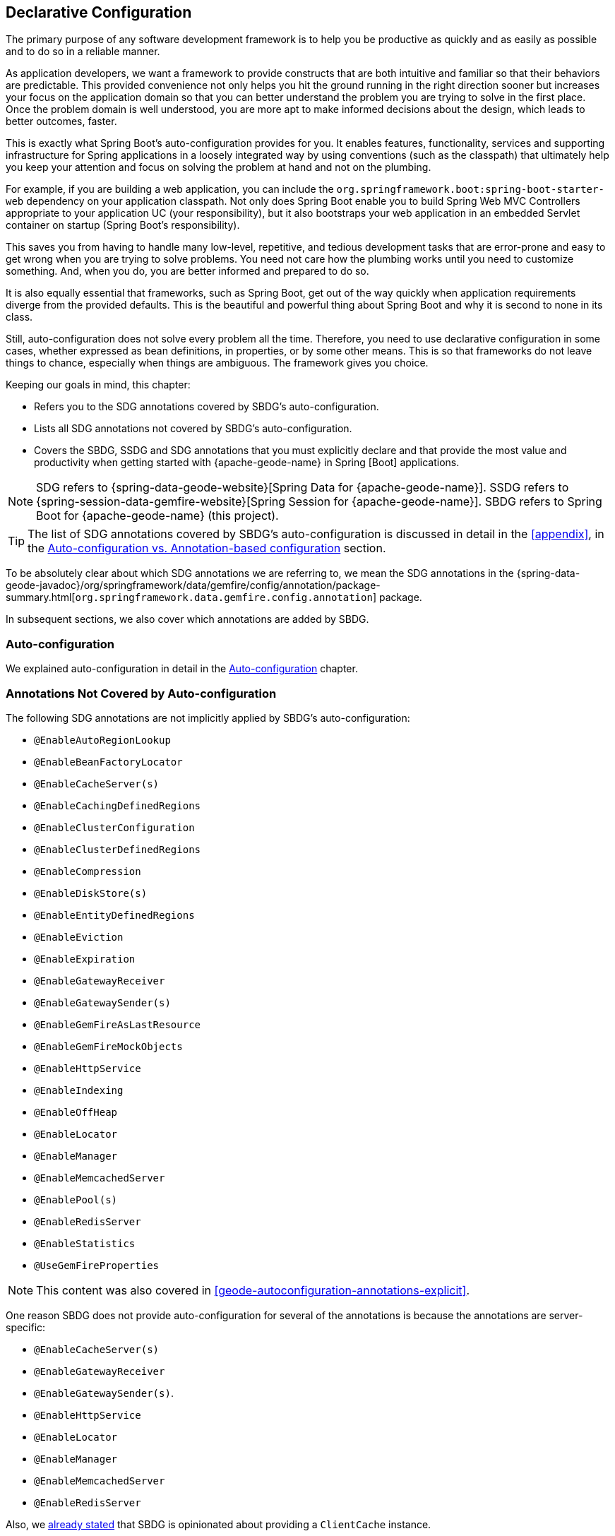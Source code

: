 [[geode-configuration-declarative]]
== Declarative Configuration
:geode-name: {apache-geode-name}


The primary purpose of any software development framework is to help you be productive as quickly and as easily as
possible and to do so in a reliable manner.

As application developers, we want a framework to provide constructs that are both intuitive and familiar so that their
behaviors are predictable. This provided convenience not only helps you hit the ground running in the right direction
sooner but increases your focus on the application domain so that you can better understand the problem you are trying
to solve in the first place. Once the problem domain is well understood, you are more apt to make informed decisions
about the design, which leads to better outcomes, faster.

This is exactly what Spring Boot's auto-configuration provides for you. It enables features, functionality, services
and supporting infrastructure for Spring applications in a loosely integrated way by using conventions (such as the
classpath) that ultimately help you keep your attention and focus on solving the problem at hand and not on the plumbing.

For example, if you are building a web application, you can include the `org.springframework.boot:spring-boot-starter-web`
dependency on your application classpath. Not only does Spring Boot enable you to build Spring Web MVC Controllers
appropriate to your application UC (your responsibility), but it also bootstraps your web application in an embedded
Servlet container on startup (Spring Boot's responsibility).

This saves you from having to handle many low-level, repetitive, and tedious development tasks that are error-prone and
easy to get wrong when you are trying to solve problems. You need not care how the plumbing works until you need to
customize something. And, when you do, you are better informed and prepared to do so.

It is also equally essential that frameworks, such as Spring Boot, get out of the way quickly when application
requirements diverge from the provided defaults. This is the beautiful and powerful thing about Spring Boot and why
it is second to none in its class.

Still, auto-configuration does not solve every problem all the time. Therefore, you need to use declarative
configuration in some cases, whether expressed as bean definitions, in properties, or by some other means.  This is so
that frameworks do not leave things to chance, especially when things are ambiguous. The framework gives you choice.

Keeping our goals in mind, this chapter:

* Refers you to the SDG annotations covered by SBDG's auto-configuration.
* Lists all SDG annotations not covered by SBDG's auto-configuration.
* Covers the SBDG, SSDG and SDG annotations that you must explicitly declare and that provide the most value
and productivity when getting started with {geode-name} in Spring [Boot] applications.

NOTE: SDG refers to {spring-data-geode-website}[Spring Data for {geode-name}]. SSDG refers to
{spring-session-data-gemfire-website}[Spring Session for {geode-name}]. SBDG refers to
Spring Boot for {geode-name} (this project).

TIP: The list of SDG annotations covered by SBDG's auto-configuration is discussed in detail in the <<appendix>>,
in the <<geode-auto-configuration-annotations,Auto-configuration vs. Annotation-based configuration>> section.

To be absolutely clear about which SDG annotations we are referring to, we mean the SDG annotations in the
{spring-data-geode-javadoc}/org/springframework/data/gemfire/config/annotation/package-summary.html[`org.springframework.data.gemfire.config.annotation`]
package.

In subsequent sections, we also cover which annotations are added by SBDG.

[[geode-configuration-declarative-auto-configuration]]
=== Auto-configuration

We explained auto-configuration in detail in the <<geode-configuration-auto,Auto-configuration>> chapter.

[[geode-configuration-declarative-annotations]]
=== Annotations Not Covered by Auto-configuration

The following SDG annotations are not implicitly applied by SBDG's auto-configuration:

* `@EnableAutoRegionLookup`
* `@EnableBeanFactoryLocator`
* `@EnableCacheServer(s)`
* `@EnableCachingDefinedRegions`
* `@EnableClusterConfiguration`
* `@EnableClusterDefinedRegions`
* `@EnableCompression`
* `@EnableDiskStore(s)`
* `@EnableEntityDefinedRegions`
* `@EnableEviction`
* `@EnableExpiration`
* `@EnableGatewayReceiver`
* `@EnableGatewaySender(s)`
* `@EnableGemFireAsLastResource`
* `@EnableGemFireMockObjects`
* `@EnableHttpService`
* `@EnableIndexing`
* `@EnableOffHeap`
* `@EnableLocator`
* `@EnableManager`
* `@EnableMemcachedServer`
* `@EnablePool(s)`
* `@EnableRedisServer`
* `@EnableStatistics`
* `@UseGemFireProperties`

NOTE: This content was also covered in <<geode-autoconfiguration-annotations-explicit>>.

One reason SBDG does not provide auto-configuration for several of the annotations is because the annotations
are server-specific:

* `@EnableCacheServer(s)`
* `@EnableGatewayReceiver`
* `@EnableGatewaySender(s)`.
* `@EnableHttpService`
* `@EnableLocator`
* `@EnableManager`
* `@EnableMemcachedServer`
* `@EnableRedisServer`

Also, we <<geode-clientcache-applications,already stated>> that SBDG is opinionated about providing a `ClientCache`
instance.

Other annotations are driven by need, including:

* `@EnableAutoRegionLookup` and `@EnableBeanFactoryLocator`: Really useful only when mixing configuration metadata
formats, such as Spring config with {geode-name} `cache.xml`. This is usually the case only if you have legacy
`cache.xml` config to begin with. Otherwise, you should not use these annotations.
* `@EnableCompression`: Requires the Snappy Compression Library to be on your application classpath.
* `@EnableDiskStore(s)` Used only for overflow and persistence.
* `@EnableOffHeap`: Enables data to be stored in main memory, which is useful only when your application data (that is,
objects stored in {geode-name}) are generally uniform in size.
* `@EnableGemFireAsLastResource`: Needed only in the context of JTA Transactions.
* `@EnableStatistics`: Useful if you need runtime metrics. However, enabling statistics gathering does consume
considerable system resources (CPU & Memory).

Still other annotations require more careful planning:

* `@EnableEviction`
* `@EnableExpiration`
* `@EnableIndexing`

One annotation is used exclusively for unit testing:

* `@EnableGemFireMockObjects`

The bottom-line is that a framework should not auto-configure every possible feature, especially when the features
consume additional system resources or require more careful planning (as determined by the use case).

However, all of these annotations are available for the application developer to use when needed.

[[geode-configuration-declarative-annotations-productivity]]
=== Productivity Annotations

This section calls out the annotations we believe to be most beneficial for your application development purposes when
using {geode-name} in Spring [Boot] applications.

[[geode-configuration-declarative-annotations-productivity-enableclusteraware]]
==== `@EnableClusterAware` (SBDG)

The `@EnableClusterAware` annotation is arguably the most powerful and valuable annotation.

.Declaring `@EnableClusterAware`
====
[source,java]
----
@SpringBootApplication
@EnableClusterAware
class SpringBootApacheGeodeClientCacheApplication {  }
----
====

When you annotate your main `@SpringBootApplication` class with `@EnableClusterAware`, your Spring Boot, {geode-name}
`ClientCache` application is able to seamlessly switch between client/server and local-only topologies with no code
or configuration changes, regardless of the runtime environment (such as local/standalone versus cloud-managed
environments).

When a cluster of {geode-name} servers is detected, the client application sends and receives data to and from the
{geode-name} cluster. If a cluster is not available, the client automatically switches to storing data locally on the
client by using `LOCAL` Regions.

Additionally, the `@EnableClusterAware` annotation is meta-annotated with SDG's
{spring-data-geode-javadoc}/org/springframework/data/gemfire/config/annotation/EnableClusterConfiguration.html[`@EnableClusterConfiguration`]
annotation.

The `@EnableClusterConfiguration` annotation lets configuration metadata defined on the client (such as Region and Index
definitions, as needed by the application based on requirements and use cases) be sent to the cluster of servers. If
those schema objects are not already present, they are created by the servers in the cluster in such a way that the
servers remember the configuration on restart as well as provide the configuration to new servers that join the cluster
when it is scaled out. This feature is careful not to stomp on any existing Region or Index objects already defined on
the servers, particularly since you may already have critical data stored in the Regions.

The primary motivation for the `@EnableClusterAware` annotation is to let you switch environments with minimal effort.
It is a common development practice to debug and test your application locally (in your IDE) and then push up to a
production-like (staging) environment for more rigorous integration testing.

By default, the configuration metadata is sent to the cluster by using a non-secure HTTP connection. However, you can
configure HTTPS, change the host and port, and configure the data management policy used by the servers when creating
Regions.

TIP: See the section in the SDG reference documentation on
{spring-data-geode-docs-html}/#bootstrap-annotation-config-cluster[Configuring Cluster Configuration Push]
for more details.

[[geode-configuration-declarative-annotations-productivity-enableclusteraware-strictmatch]]
===== @EnableClusterAware, strictMatch

The `strictMatch` attribute has been added to the `@EnableClusterAware` annotation to enable fail-fast behavior.
`strictMatch` is set to `false` by default.

Essentially, when you set `strictMatch` to `true`, your Spring Boot, {geode-name} `ClientCache` application requires
an {geode-name} cluster to exist. That is, the application requires a client/server topology to operate, and the
application should fail to start if a cluster is not present. The application should not startup in a local-only
capacity.

When `strictMatch` is set to `true` and an {geode-name} cluster is not available, your Spring Boot, {geode-name}
`ClientCache` application fails to start with a `ClusterNotFoundException`. The application does not attempt to
start in a local-only capacity.

You can explicitly set the `strictMatch` attribute programmatically by using the `@EnableClusterAware` annotation:

.Set `@EnableClusterAware.strictMatch`
====
[source,java]
----
@SpringBootApplication
@EnableClusterAware(strictMatch = true)
class SpringBootApacheGeodeClientCacheApplication {  }
----
====

Alternatively, you can set `strictMatch` attribute by using the corresponding property
in Spring Boot `application.properties`:

.Set `strictMatch` using a property
====
[source,properties]
----
# Spring Boot application.properties

spring.boot.data.gemfire.cluster.condition.match.strict=true
----
====

This is convenient when you need to apply this configuration setting conditionally, based on a Spring profile.

When you adjust the log level of the `org.springframework.geode.config.annotation.ClusterAwareConfiguration` logger
to `INFO`, you get more details from the `@EnableClusterAware` functionality when applying the logic to determine
the presence of an {geode-name} cluster, such as which explicitly or implicitly configured connections were successful.

The following example shows typical output:

.`@EnableClusterAware` INFO log output
====
[source,txt]
----
2021-01-20 14:02:28,740  INFO fig.annotation.ClusterAwareConfiguration: 476 - Failed to connect to localhost[40404]
2021-01-20 14:02:28,745  INFO fig.annotation.ClusterAwareConfiguration: 476 - Failed to connect to localhost[10334]
2021-01-20 14:02:28,746  INFO fig.annotation.ClusterAwareConfiguration: 470 - Successfully connected to localhost[57649]
2021-01-20 14:02:28,746  INFO fig.annotation.ClusterAwareConfiguration: 576 - Cluster was found; Auto-configuration made [1] successful connection(s);
2021-01-20 14:02:28,746  INFO fig.annotation.ClusterAwareConfiguration: 586 - Spring Boot application is running in a client/server topology, using a standalone Apache Geode-based cluster
----
====

NOTE: An attempt is always made to connect to `localhost` on the default `Locator` port, `10334`, and the default
`CacheServer` port, `40404`.

TIP: You can force a successful match by setting the `spring.boot.data.gemfire.cluster.condition.match` property
to `true` in Spring Boot `application.properties`. This is sometimes useful for testing purposes.

[[geode-configuration-declarative-annotations-productivity-regions]]
==== `@EnableCachingDefinedRegions`, `@EnableClusterDefinedRegions` and `@EnableEntityDefinedRegions` (SDG)

These annotations are used to create Regions in the cache to manage your application data.

You can create Regions by using Java configuration and the Spring API as follows:

.Creating a Region with Spring JavaConfig
====
[source,java]
----
@Configuration
class GeodeConfiguration {

    @Bean("Customers")
    ClientRegionFactoryBean<Long, Customer> customersRegion(GemFireCache cache) {

        ClientRegionFactoryBean<Long, Customer> customers =
            new ClientRegionFactoryBean<>();

        customers.setCache(cache);
        customers.setShortcut(ClientRegionShortcut.PROXY);

        return customers;
    }
}
----
====

You can do the same in XML:

.Creating a client Region using Spring XML
====
[source,xml]
----
<gfe:client-region id="Customers" shorcut="PROXY"/>
----
====

However, using the provided annotations is far easier, especially during development, when the complete Region
configuration may be unknown and you want only to create a Region to persist your application data and move on.

[[geode-configuration-declarative-annotations-productivity-regions-enablecachingdefined]]
===== `@EnableCachingDefinedRegions`

The `@EnableCachingDefinedRegions` annotation is used when you have application components registered in the Spring
container that are annotated with Spring or JSR-107 JCache
{spring-framework-docs}/integration.html#cache-jsr-107[annotations].

Caches that are identified by name in the caching annotations are used to create Regions that hold the data
you want cached.

Consider the following example:

.Defining Regions based on Spring or JSR-107 JCache Annotations
====
[source,java]
----
@Service
class CustomerService {

    @Cacheable(cacheNames = "CustomersByAccountNumber", key = "#account.number")
    Customer findBy(Account account) {
        // ...
    }
}
----
====

Further consider the following example, in which the main `@SpringBootApplication` class is annotated with
`@EnableCachingDefinedRegions`:

.Using `@EnableCachingDefinedRegions`
====
[source,java]
----
@SpringBootApplication
@EnableCachingDefineRegions
class SpringBootApacheGeodeClientCacheApplication {  }
----
====

With this setup, SBDG would create a client `PROXY` Region (or `PARTITION_REGION` if your application were a peer member
of the {geode-name} cluster) with a name of "`CustomersByAccountNumber`", as though you created the Region by using
either the Java configuration or XML approaches shown earlier.

You can use the `clientRegionShortcut` or `serverRegionShortcut` attribute to change the data management policy of
the Regions created on the client or servers, respectively.

For client Regions, you can also set the `poolName` attribute to assign a specific `Pool` of connections to be used by
the client `*PROXY` Regions to send data to the cluster.

[[geode-configuration-declarative-annotations-productivity-regions-enableentitydefined]]
===== `@EnableEntityDefinedRegions`

As with `@EnableCachingDefinedRegions`, `@EnableEntityDefinedRegions` lets you create Regions based on the entity
classes you have defined in your application domain model.

For instance, consider an entity class annotated with SDG's
{spring-data-geode-javadoc}/org/springframework/data/gemfire/mapping/annotation/Region.html[`@Region`]
mapping annotation:

.Customer entity class annotated with `@Region`
====
[source,java]
----
@Region("Customers")
class Customer {

    @Id
    private Long id;

    @Indexed
    private String name;

}
----
====

For this class, SBDG creates Regions from the name specified in the `@Region` mapping annotation on the entity class.
In this case, the `Customer` application-defined entity class results in the creation of a Region named "`Customers`"
when the main `@SpringBootApplication` class is annotated with `@EnableEntityDefinedRegions`:

.Using `@EnableEntityDefinedRegions`
====
[source,java]
----
@SpringBootApplication
@EnableEntityDefinedRegions(basePackageClasses = Customer.class,
    clientRegionShortcut = ClientRegionShortcut.CACHING_PROXY)
class SpringBootApacheGeodeClientCacheApplication {  }
----
====

As with the `@EnableCachingDefinedRegions` annotation, you can set the client and server Region data management policy
by using the `clientRegionShortcut` and `serverRegionShortcut` attributes, respectively, and set a dedicated `Pool`
of connections used by client Regions with the `poolName` attribute.

However, unlike the `@EnableCachingDefinedRegions` annotation, you must specify either the `basePackage` attribute
or the type-safe `basePackageClasses` attribute (recommended) when you use the `@EnableEntityDefinedRegions` annotation.

Part of the reason for this is that `@EnableEntityDefinedRegions` performs a component scan for the entity classes
defined by your application. The component scan loads each class to inspect the annotation metadata for that class.
This is not unlike the JPA entity scan when working with JPA providers, such as Hibernate.

Therefore, it is customary to limit the scope of the scan. Otherwise, you end up potentially loading many classes
unnecessarily. After all, the JVM uses dynamic linking to load classes only when needed.

Both the `basePackages` and `basePackageClasses` attributes accept an array of values. With `basePackageClasses`, you
need only refer to a single class type in that package and every class in that package as well as classes in the
sub-packages are scanned to determine if the class type represents an entity. A class type is an entity if it is
annotated with the `@Region` mapping annotation. Otherwise, it is not considered to be an entity.

For example, suppose you had the following structure:

.Entity Scan
====
[source,txt]
----
- example.app.crm.model
 |- Customer.class
 |- NonEntity.class
 |- contact
   |- Address.class
   |- PhoneNumber.class
   |- AnotherNonEntity.class
- example.app.accounts.model
 |- Account.class
...
..
.
----
====

Then you could configure the `@EnableEntityDefinedRegions` as follows:

.Targeting with `@EnableEntityDefinedRegions`
====
[source,java]
----
@SpringBootApplication
@EnableEntityDefinedRegions(basePackageClasses = { NonEntity.class, Account.class } )
class SpringBootApacheGeodeClientCacheApplication {  }
----
====

If `Customer`, `Address`, `PhoneNumber` and `Account` were all entity classes properly annotated with `@Region`,
the component scan would pick up all these classes and create Regions for them. The `NonEntity` class serves only as
a marker in this case, to point to where (that is, which package) the scan should begin.

Additionally, the `@EnableEntityDefinedRegions` annotation provides include and exclude filters, the same as
the core Spring Frameworks `@ComponentScan` annotation.

TIP: See the SDG reference documentation on
{spring-data-geode-docs-html}/#bootstrap-annotation-config-regions[Configuring Regions]
for more details.

[[geode-configuration-declarative-annotations-productivity-regions-enableclusterdefined]]
===== `@EnableClusterDefinedRegions`

Sometimes, it is ideal or even necessary to pull configuration from the cluster (rather than push configuration to the
cluster). That is, you want the Regions defined on the servers to be created on the client and used by your application.

To do so, annotate your main `@SpringBootApplication` class with `@EnableClusterDefinedRegions`:

.Using `@EnableClusterDefinedRegions`
====
[source,java]
----
@SpringBootApplication
@EnableClusterDefinedRegions
class SpringBootApacheGeodeClientCacheApplication {  }
----
====

Every Region that exists on the servers in the {geode-name} cluster will have a corresponding `PROXY` Region defined
and created on the client as a bean in your Spring Boot application.

If the cluster of servers defines a Region called "`ServerRegion`", you can inject a client `PROXY` Region with
the same name ("`ServerRegion`") into your Spring Boot application:

.Using a server-side Region on the client
====
[source,java]
----
@Component
class SomeApplicationComponent {

    @Resource(name = "ServerRegion")
    private Region<Integer, EntityType> serverRegion;

    public void someMethod() {

        EntityType entity = new EntityType();

        this.serverRegion.put(1, entity);

        // ...
    }
}
----
====

SBDG auto-configures a `GemfireTemplate` for the "`ServerRegion`" Region
(see <<geode-configuration-declarative-auto-configuration-regiontemplates>>),
so a better way to interact with the client `PROXY` Region that corresponds to the "`ServerRegion`" Region on the server
is to inject the template:

.Using a server-side Region on the client with a template
====
[source,java]
----
@Component
class SomeApplicationComponent {

    @Autowired
    @Qualifier("serverRegionTemplate")
    private GemfireTemplate serverRegionTemplate;

    public void someMethod() {

        EntityType entity = new EntityType();

        this.serverRegionTemplate.put(1, entity);

        //...
    }
}
----
====

TIP: See the SDG reference documentation on
{spring-data-geode-docs-html}/#bootstrap-annotation-config-region-cluster-defined[Configuring Cluster-defined Regions]
for more details.

[[geode-configuration-declarative-annotations-productivity-enableindexing]]
==== `@EnableIndexing` (SDG)

You can also use the `@EnableIndexing` annotation -- but only when you use `@EnableEntityDefinedRegions`. This is
because `@EnableIndexing` requires the entities to be scanned and analyzed for mapping metadata (defined on the class
type of the entity). This includes annotations such as the Spring Data Commons `@Id` annotation and the annotations
provided by SDG, such as `@Indexed` and `@LuceneIndexed`.

The `@Id` annotation identifies the (primary) key of the entity. The `@Indexed` annotation defines OQL indexes on object
fields, which can be used in the predicates of your OQL queries. The `@LuceneIndexed` annotation is used to define the
Apache Lucene Indexes required for searches.

NOTE: Lucene Indexes can only be created on `PARTITION` Regions, and `PARTITION` Regions can only be defined on
the server side.

You may have noticed that the `Customer` entity class's `name` field was annotated with `@Indexed`.

Consider the following listing:

.Customer entity class with `@Indexed` annotated `name` field
====
[source,java]
----
@Region("Customers")
class Customer {

    @Id
    private Long id;

    @Indexed
    private String name;

}
----
====

As a result, when our main `@SpringBootApplication` class is annotated with `@EnableIndexing`, an {geode-name} OQL Index
for the `Customer.name` field is created, allowing OQL queries on customers by name to use this Index:

.Using `@EnableIndexing`
====
[source,java]
----
@SpringBootApplication
@EnableEntityDefinedRegions(basePackageClasses = Customer.class)
@EnableIndexing
class SpringBootApacheGeodeClientCacheApplication {  }
----
====

NOTE: Keep in mind that OQL Indexes are not persistent between restarts (that is, {geode-name} maintains Indexes
in memory only). An OQL Index is always rebuilt when the node is restarted.

When you combine `@EnableIndexing` with either `@EnableClusterConfiguration` or `@EnableClusterAware`, the Index
definitions are pushed to the server-side Regions where OQL queries are generally executed.

TIP: See the SDG reference documentation on
{spring-data-geode-docs-html}/#bootstrap-annotation-config-region-indexes[Configuring Indexes]
for more details.

[[geode-configuration-declarative-annotations-productivity-enableexpiration]]
==== `@EnableExpiration` (SDG)

It is often useful to define both eviction and expiration policies, particularly with a system like {geode-name},
because it primarily keeps data in memory (on the JVM Heap). Your data volume size may far exceed the amount of
available JVM Heap memory, and keeping too much data on the JVM Heap can cause Garbage Collection (GC) issues.

TIP: You can enable off-heap (or main memory usage) capabilities by declaring SDG's `@EnableOffHeap` annotation.
See the SDG reference documentation on
{spring-data-geode-docs-html}/#bootstrap-annotation-config-region-off-heap[Configuring Off-Heap Memory]
for more details.

Defining eviction and expiration policies lets you limit what is kept in memory and for how long.

While {spring-data-geode-docs-html}/#bootstrap-annotation-config-region-eviction[configuring eviction] is easy with SDG,
we particularly want to call out expiration since
{spring-data-geode-docs-html}/#bootstrap-annotation-config-region-expiration[configuring expiration] has special support
in SDG.

With SDG, you can define the expiration policies associated with a particular application class type on the class type
itself, by using the {spring-data-geode-javadoc}/org/springframework/data/gemfire/expiration/Expiration.html[`@Expiration`],
{spring-data-geode-javadoc}/org/springframework/data/gemfire/expiration/IdleTimeoutExpiration.html[`@IdleTimeoutExpiration`]
and {spring-data-geode-javadoc}/org/springframework/data/gemfire/expiration/TimeToLiveExpiration.html[`@TimeToLiveExpiration`]
annotations.

TIP: See the {geode-name} {apache-geode-docs}/developing/expiration/how_expiration_works.html[User Guide]
for more details on the different expiration types -- that is _Idle Timeout_ (TTI) versus _Time-to-Live_ (TTL).

For example, suppose we want to limit the number of `Customers` maintained in memory for a period of time (measured in
seconds) based on the last time a `Customer` was accessed (for example, the last time a `Customer` was read). To do so,
we can define an idle timeout expiration (TTI) policy on our `Customer` class type:

.Customer entity class with Idle Timeout Expiration (TTI)
====
[source,java]
----
@Region("Customers")
@IdleTimeoutExpiration(action = "INVALIDATE", timeout = "300")
class Customer {

    @Id
    private Long id;

    @Indexed
    private String name;

}
----
====

The `Customer` entry in the `Customers` Region is `invalidated` after 300 seconds (5 minutes).

To enable annotation-based expiration policies, we need to annotate our main `@SpringBootApplication` class
with `@EnableExpiration`:

.Enabling Expiration
====
[source,java]
----
@SpringBootApplication
@EnableExpiration
class SpringBootApacheGeodeApplication {  }
----
====

NOTE: Technically, this entity-class-specific annotation-based expiration policy is implemented by using {geode-name}'s
{apache-geode-javadoc}/org/apache/geode/cache/CustomExpiry.html[`CustomExpiry`] interface.

TIP: See the SDG reference doccumentation for more details on
{spring-data-geode-docs-html}/#bootstrap-annotation-config-region-expiration[configuring expiration], along with
{spring-data-geode-docs-html}/#bootstrap:region:expiration:annotation[annotation-based data expiration] in particular.

[[geode-configuration-declarative-annotations-productivity-enablemockobjects]]
==== `@EnableGemFireMockObjects` (STDG)

Software testing in general and unit testing in particular are a very important development tasks to ensure the quality
of your Spring Boot applications.

{geode-name} can make testing difficult in some cases, especially when tests have to be written as integration tests
to assert the correct behavior. This can be very costly and lengthens the feedback cycle. Fortunately, you can write
unit tests as well.

Spring provides a framework for testing Spring Boot applications that use {geode-name}. This is where the
{spring-test-data-gemfire-website}[Spring Test for {geode-name} (STDG)] project can help, particularly with
unit testing.

For example, if you do not care what {geode-name} would actually do in certain cases and only care about the "`contract`",
which is what mocking a collaborator is all about, you could effectively mock {geode-name} objects to isolate the SUT,
or "`Subject Under Test`", and focus on the interactions or outcomes you expect to happen.

With STDG, you need not change a bit of configuration to enable mock objects in the unit tests for your Spring Boot
applications. You need only annotate the test class with `@EnableGemFireMockObjects`:

.Using Mock {geode-name} Objects
====
[source,java]
----
@RunWith(SpringRunner.class)
@SpringBootTest
class MyApplicationTestClass {

    @Test
    public void someTestCase() {
        // ...
    }

    @Configuration
    @EnableGemFireMockObjects
    static class GeodeConfiguration { }

}
----
====

Your Spring Boot configuration of {geode-name} returns mock objects for all {geode-name} objects, such as Regions.

Mocking {geode-name} objects even works for objects created from the productivity annotations discussed in the previous
sections.

For example, consider the following Spring Boot, {geode-name} `ClientCache` application class:

.Main `@SpringBootApplication` class under test
====
[source,java]
----
@SpringBootApplication
@EnableEntityDefinedRegions(basePackageClasses = Customer.class)
class SpringBootApacheGeodeClientCacheApplication {  }
----
====

In the preceding example, the `"Customers`" Region defined by the `Customer` entity class and created by
the `@EnableEntityDefinedRegions` annotation would be a mock Region and not an actual Region. You can still inject
the Region in your test and assert interactions on the Region based on your application workflows:

.Using Mock {geode-name} Objects
====
[source,java]
----
@RunWith(SpringRunner.class)
@SpringBootTest
class MyApplicationTestClass {

    @Resource(name = "Customers")
    private Region<Long, Customer> customers;

    @Test
    public void someTestCase() {

        Customer jonDoe = new Customer(1, "Jon Doe");

        // Use the application in some way and test the interaction on the "Customers" Region

        assertThat(this.customers).containsValue(jonDoe);

        // ...
    }
}
----
====

There are many more things that STDG can do for you in both unit testing and integration testing.

See the https://github.com/spring-projects/spring-test-data-geode#unit-testing-with-stdg[documentation on unit testing]
for more details.

You can https://github.com/spring-projects/spring-test-data-geode#integration-testing-with-stdg[write integration tests]
that use STDG as well. Writing integration tests is an essential concern when you need to assert whether your
application OQL queries are well-formed, for instance. There are many other valid cases where integration testing
is also applicable.
